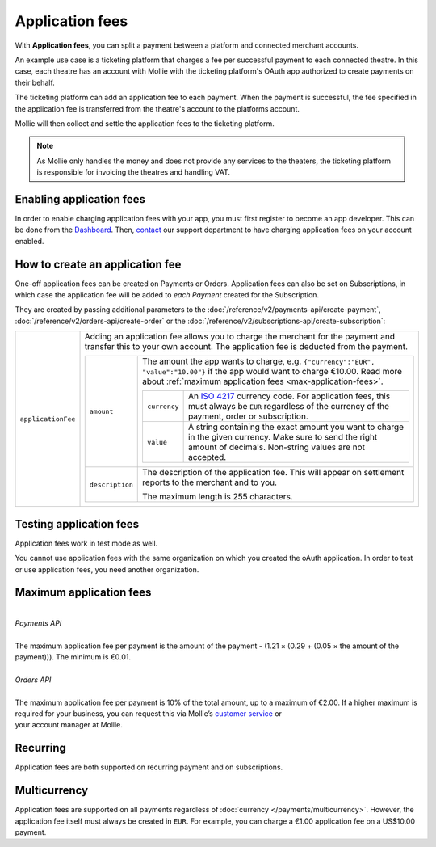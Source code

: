 Application fees
================
With **Application fees**, you can split a payment between a platform and connected merchant accounts.

An example use case is a ticketing platform that charges a fee per successful payment to each connected theatre. In this
case, each theatre has an account with Mollie with the ticketing platform's OAuth app authorized to create payments on
their behalf.

The ticketing platform can add an application fee to each payment. When the payment is successful, the fee specified in
the application fee is transferred from the theatre's account to the platforms account.

Mollie will then collect and settle the application fees to the ticketing platform.

.. note:: As Mollie only handles the money and does not provide any services to the theaters, the ticketing platform is
   responsible for invoicing the theatres and handling VAT.

Enabling application fees
-------------------------
In order to enable charging application fees with your app, you must first register to become an app developer. This can
be done from the `Dashboard <https://www.mollie.com/dashboard/developers/applications>`_. Then,
`contact <https://www.mollie.com/en/contact/>`_ our support department to have charging application fees on your account
enabled.

How to create an application fee
--------------------------------
One-off application fees can be created on Payments or Orders. Application fees can also be set on Subscriptions, in
which case the application fee will be added to *each Payment* created for the Subscription.

They are created by passing additional parameters to the
:doc:`/reference/v2/payments-api/create-payment`,
:doc:`/reference/v2/orders-api/create-order` or the
:doc:`/reference/v2/subscriptions-api/create-subscription`:

.. list-table::
   :widths: auto

   * - ``applicationFee``

       .. type:: object
          :required: false

     - Adding an application fee allows you to charge the merchant for the payment and transfer this to your
       own account. The application fee is deducted from the payment.

       .. list-table::
          :widths: auto

          * - ``amount``

              .. type:: amount object
                 :required: true

            - The amount the app wants to charge, e.g. ``{"currency":"EUR", "value":"10.00"}`` if the app would want to
              charge €10.00. Read more about :ref:`maximum application fees <max-application-fees>`.

              .. list-table::
                 :widths: auto

                 * - ``currency``

                     .. type:: string
                        :required: true

                   - An `ISO 4217 <https://en.wikipedia.org/wiki/ISO_4217>`_ currency code. For application fees, this
                     must always be ``EUR`` regardless of the currency of the payment, order or subscription.

                 * - ``value``

                     .. type:: string
                        :required: true

                   - A string containing the exact amount you want to charge in the given currency. Make sure to send
                     the right amount of decimals. Non-string values are not accepted.

          * - ``description``

              .. type:: string
                 :required: true

            - The description of the application fee. This will appear on settlement reports to the merchant and to you.

              The maximum length is 255 characters.

Testing application fees
------------------------
Application fees work in test mode as well.

You cannot use application fees with the same organization on which you created the oAuth application.
In order to test or use application fees, you need another organization.

.. _max-application-fees:

Maximum application fees
------------------------
|
| *Payments API*
|
| The maximum application fee per payment is the amount of the payment - (1.21 × (0.29 + (0.05 × the amount of the
| payment))). The minimum is €0.01.
|
| *Orders API*
|
| The maximum application fee per payment is 10% of the total amount, up to a maximum of €2.00. If a higher maximum is
| required for your business, you can request this via Mollie’s `customer service <https://www.mollie.com/contact/>`_ or
| your account manager at Mollie.

Recurring
-------------
Application fees are both supported on recurring payment and on subscriptions.

Multicurrency
-------------
Application fees are supported on all payments regardless of :doc:`currency </payments/multicurrency>`. However, the
application fee itself must always be created in ``EUR``. For example, you can charge a €1.00 application fee on a
US$10.00 payment.
